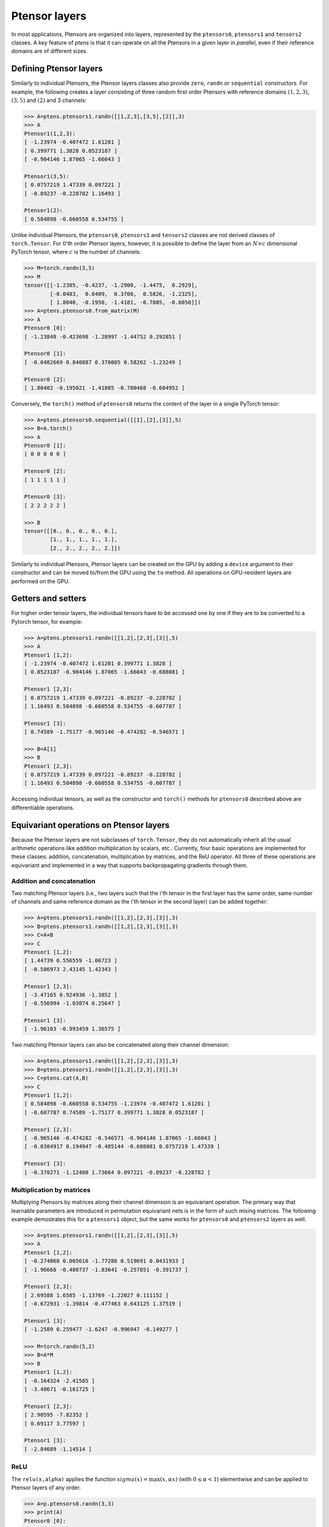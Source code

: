 **************
Ptensor layers
**************

In most applications, Ptensors are organized into layers, represented by the 
``ptensors0``, ``ptensors1`` and ``tensors2`` classes.  
A key feature of `ptens` is that it can operate  
on all the Ptensors in a given layer *in parallel*, even if their reference domains are of different sizes. 

=======================
Defining Ptensor layers
=======================

Similarly to individual Ptensors, the Ptensor layers classes also provide  
``zero``, ``randn`` or ``sequential`` constructors.  
For example, the following creates a layer consisting of three 
random first order Ptensors with reference domains :math:`(1,2,3)`, :math:`(3,5)` and :math:`(2)`
and 3 channels: 

.. code-block:: python
 
 >>> A=ptens.ptensors1.randn([[1,2,3],[3,5],[2]],3)
 >>> A
 Ptensor1(1,2,3):
 [ -1.23974 -0.407472 1.61201 ]
 [ 0.399771 1.3828 0.0523187 ]
 [ -0.904146 1.87065 -1.66043 ]
 
 Ptensor1(3,5):
 [ 0.0757219 1.47339 0.097221 ]
 [ -0.89237 -0.228782 1.16493 ] 
 
 Ptensor1(2):
 [ 0.584898 -0.660558 0.534755 ]


Unlike individual Ptensors, the ``ptensors0``, ``ptensors1`` and ``tensors2`` classes 
are not derived classes of ``torch.Tensor``. For 0'th order Ptensor layers, however, it 
is possible to define the layer   
from an :math:`N\times c` dimensional PyTorch tensor, where :math:`c` is the number of channels:

.. code-block:: python

 >>> M=torch.randn(3,5)
 >>> M
 tensor([[-1.2385, -0.4237, -1.2900, -1.4475,  0.2929],
         [-0.0483,  0.8409,  0.3700,  0.5826, -1.2325],
         [ 1.8040, -0.1950, -1.4181, -0.7805, -0.6050]])
 >>> A=ptens.ptensors0.from_matrix(M)
 >>> A
 Ptensor0 [0]:
 [ -1.23848 -0.423698 -1.28997 -1.44752 0.292851 ] 

 Ptensor0 [1]:
 [ -0.0482669 0.840887 0.370005 0.58262 -1.23249 ] 

 Ptensor0 [2]:
 [ 1.80402 -0.195021 -1.41805 -0.780468 -0.604952 ]


Conversely, the ``torch()`` method of ``ptensors0`` returns the content of the layer in a single 
PyTorch tensor:

.. code-block:: python

 >>> A=ptens.ptensors0.sequential([[1],[2],[3]],5)
 >>> B=A.torch()
 >>> A
 Ptensor0 [1]:
 [ 0 0 0 0 0 ] 

 Ptensor0 [2]:
 [ 1 1 1 1 1 ] 

 Ptensor0 [3]:
 [ 2 2 2 2 2 ]
 
 >>> B
 tensor([[0., 0., 0., 0., 0.],
         [1., 1., 1., 1., 1.],
         [2., 2., 2., 2., 2.]])

Similarly to individual Ptensors, Ptensor layers can be created on the GPU by adding a ``device`` 
argument to their constructor and can be moved to/from the GPU using the ``to`` method. 
All operations on GPU-resident layers are performed on the GPU.


===================
Getters and setters
===================

For higher order tensor layers, the individual tensors have to be accessed one by one if they are to 
be converted to a Pytorch tensor, for example:

.. code-block:: python

 >>> A=ptens.ptensors1.randn([[1,2],[2,3],[3]],5)
 >>> A
 Ptensor1 [1,2]:
 [ -1.23974 -0.407472 1.61201 0.399771 1.3828 ]
 [ 0.0523187 -0.904146 1.87065 -1.66043 -0.688081 ]
 
 Ptensor1 [2,3]:
 [ 0.0757219 1.47339 0.097221 -0.89237 -0.228782 ]
 [ 1.16493 0.584898 -0.660558 0.534755 -0.607787 ] 

 Ptensor1 [3]:
 [ 0.74589 -1.75177 -0.965146 -0.474282 -0.546571 ]
 
 >>> B=A[1]
 >>> B
 Ptensor1 [2,3]:
 [ 0.0757219 1.47339 0.097221 -0.89237 -0.228782 ]
 [ 1.16493 0.584898 -0.660558 0.534755 -0.607787 ]
 

Accessing individual tensors, as well as the constructor and ``torch()`` methods for ``ptensors0`` 
described above are differentiable operations.


========================================
Equivariant operations on Ptensor layers
========================================

Because the Ptensor layers are not subclasses of  ``torch.Tensor``, they do not automatically inherit all the 
usual arithmetic operations like addition multiplication by scalars, etc.. 
Currently, four basic operations are implemented for these classes: addition, concatenation,  
multiplication by matrices, and the ReU operator. 
All three of these operations are equivariant and implemented 
in a way that supports backpropagating gradients through them. 

--------------------------
Addition and concatenation
--------------------------

Two matching Ptensor layers (i.e., two layers such that the i'th tensor in the first layer has the 
same order, same number of channels and same reference domain as the i'th tensor in the second layer) 
can be added together:

.. code-block:: python

 >>> A=ptens.ptensors1.randn([[1,2],[2,3],[3]],3)
 >>> B=ptens.ptensors1.randn([[1,2],[2,3],[3]],3)
 >>> C=A+B
 >>> C
 Ptensor1 [1,2]:
 [ 1.44739 0.556559 -1.06723 ]
 [ -0.586973 2.43145 1.42343 ]

 Ptensor1 [2,3]:
 [ -3.47165 0.924936 -1.3852 ]
 [ -0.556994 -1.03874 0.25647 ]

 Ptensor1 [3]:
 [ -1.96103 -0.993459 1.36575 ]


Two matching Ptensor layers can also be concatenated along their channel dimension:

.. code-block:: python

 >>> A=ptens.ptensors1.randn([[1,2],[2,3],[3]],3)
 >>> B=ptens.ptensors1.randn([[1,2],[2,3],[3]],3)
 >>> C=ptens.cat(A,B)
 >>> C
 Ptensor1 [1,2]:
 [ 0.584898 -0.660558 0.534755 -1.23974 -0.407472 1.61201 ]
 [ -0.607787 0.74589 -1.75177 0.399771 1.3828 0.0523187 ] 

 Ptensor1 [2,3]:
 [ -0.965146 -0.474282 -0.546571 -0.904146 1.87065 -1.66043 ]
 [ -0.0384917 0.194947 -0.485144 -0.688081 0.0757219 1.47339 ] 
 
 Ptensor1 [3]:
 [ -0.370271 -1.12408 1.73664 0.097221 -0.89237 -0.228782 ]



--------------------------
Multiplication by matrices
--------------------------

Multiplying Ptensors by matrices along their channel dimension is an equivariant operation. 
The primary way that learnable 
parameters are introduced in permutation equivariant nets is in the form of such mixing matrices.
The following example demostrates this for a ``ptensors1`` object, but the same works for 
``ptensors0`` and ``ptensors2`` layers as well. 

.. code-block:: python

 >>> A=ptens.ptensors1.randn([[1,2],[2,3],[3]],5)
 >>> A
 Ptensor1 [1,2]:
 [ -0.274068 0.005616 -1.77286 0.519691 0.0431933 ]
 [ -1.96668 -0.480737 -1.83641 -0.257851 -0.391737 ]

 Ptensor1 [2,3]:
 [ 2.69588 1.6585 -1.13769 -1.22027 0.111152 ]
 [ -0.672931 -1.39814 -0.477463 0.643125 1.37519 ]

 Ptensor1 [3]:
 [ -1.2589 0.259477 -1.6247 -0.996947 -0.149277 ]

 >>> M=torch.randn(5,2)
 >>> B=A*M
 >>> B
 Ptensor1 [1,2]:
 [ -0.164324 -2.41585 ]
 [ -3.48671 -0.161725 ]

 Ptensor1 [2,3]:
 [ 2.90595 -7.82352 ]
 [ 0.69117 3.77597 ]

 Ptensor1 [3]:
 [ -2.84689 -1.14514 ]


----
ReLU
----

The ``relu(x,alpha)`` applies the function :math:`sigma(x)=\textrm{max}(x,\alpha x)` 
(with :math:`0\leq \alpha<1`) elementwise and  can be applied to Ptensor layers of any order.

.. code-block:: python

 >>> A=p.ptensors0.randn(3,3)
 >>> print(A)
 Ptensor0 [0]:
 [ -1.23974 -0.407472 1.61201 ]

 Ptensor0 [1]:
 [ 0.399771 1.3828 0.0523187 ]

 Ptensor0 [2]:
 [ -0.904146 1.87065 -1.66043 ]

 >>> B=p.relu(A,0.1)
 >>> print(B)
 Ptensor0 [0]:
 [ -0.123974 -0.0407472 1.61201 ]

 Ptensor0 [1]:
 [ 0.399771 1.3828 0.0523187 ]

 Ptensor0 [2]:
 [ -0.0904147 1.87065 -0.166043 ]
















